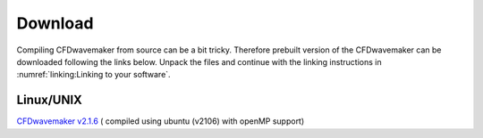 Download
========

Compiling CFDwavemaker from source can be a bit tricky. Therefore prebuilt version of the CFDwavemaker can be downloaded following the links below. Unpack the files and continue with the linking instructions in :numref:`linking:Linking to your software`.

Linux/UNIX
----------

`CFDwavemaker v2.1.6`_ ( compiled using ubuntu (v2106) with openMP support)


.. _`CFDwavemaker v2.1.6`: http://www.hydrodynamics.no/CFDwavemaker/downloads/CFDwavemaker_v2.1.4_binaries.tar.gz






